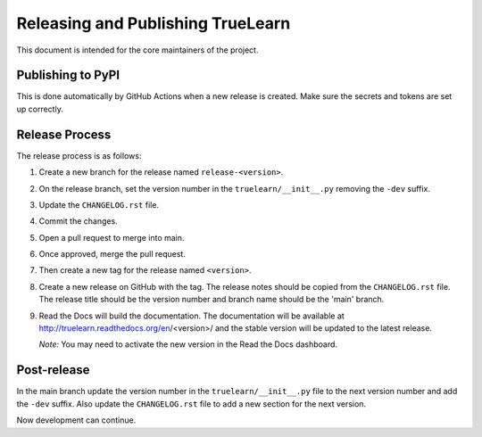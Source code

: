 Releasing and Publishing TrueLearn
==================================


This document is intended for the core maintainers of the project.

Publishing to PyPI
------------------
This is done automatically by GitHub Actions when a new release is created.
Make sure the secrets and tokens are set up correctly.

Release Process
---------------

The release process is as follows:

1. Create a new branch for the release named ``release-<version>``.
2. On the release branch, set the version number in the ``truelearn/__init__.py``
   removing the ``-dev`` suffix.
3. Update the ``CHANGELOG.rst`` file.
4. Commit the changes.
5. Open a pull request to merge into main.
6. Once approved, merge the pull request.
7. Then create a new tag for the release named ``<version>``.
8. Create a new release on GitHub with the tag. The release notes should be
   copied from the ``CHANGELOG.rst`` file. The release title should be the
   version number and branch name should be the 'main' branch.
9. Read the Docs will build the documentation. The documentation will be
   available at http://truelearn.readthedocs.org/en/<version>/
   and the stable version will be updated to the latest release.

   *Note:* You may need to activate the new version in the Read the Docs dashboard.
Post-release
------------
In the main branch update the version number in the ``truelearn/__init__.py`` file to the
next version number and add the ``-dev`` suffix. Also update the
``CHANGELOG.rst`` file to add a new section for the next version.

Now development can continue.



